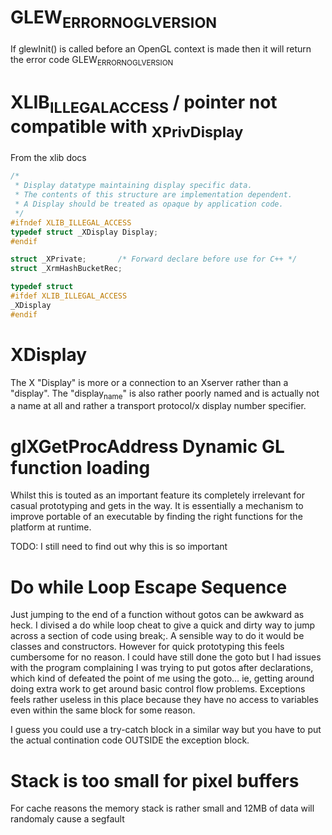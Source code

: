 * GLEW_ERROR_NO_GL_VERSION
If glewInit() is called before an OpenGL context is made then it will return the error code GLEW_ERROR_NO_GL_VERSION

* XLIB_ILLEGAL_ACCESS / pointer not compatible with _XPrivDisplay
From the xlib docs
#+BEGIN_SRC c
/*
 * Display datatype maintaining display specific data.
 * The contents of this structure are implementation dependent.
 * A Display should be treated as opaque by application code.
 */
#ifndef XLIB_ILLEGAL_ACCESS
typedef struct _XDisplay Display;
#endif

struct _XPrivate;		/* Forward declare before use for C++ */
struct _XrmHashBucketRec;

typedef struct
#ifdef XLIB_ILLEGAL_ACCESS
_XDisplay
#endif
#+END_SRC

* XDisplay
The  X  "Display"  is  more  or  a  connection  to  an  Xserver  rather  than  a
"display". The "display_name" is also rather  poorly named and is actually not a
name at all and rather a transport protocol/x display number specifier.

* glXGetProcAddress Dynamic GL function loading
Whilst this is touted as an important feature its completely irrelevant for
casual prototyping and gets in the way. It is essentially a mechanism to improve
portable of an executable by finding the right functions for the platform at
runtime.

TODO: I still need to find out why this is so important

* Do while Loop Escape Sequence
Just jumping to the end of a function without gotos can be awkward as heck. I
divised a do while loop cheat to give a quick and dirty way to jump across a
section of code using break;. A sensible way to do it would be classes and
constructors.  However for quick prototyping this feels cumbersome for no
reason. I could have still done the goto but I had issues with the program
complaining I was trying to put gotos after declarations, which kind of defeated
the point of me using the goto... ie, getting around doing extra work to get
around basic control flow problems. Exceptions feels rather useless in this
place because they have no access to variables even within the same block for
some reason.

I guess you could use a try-catch block in a similar way but you have to put the
actual contination code OUTSIDE the exception block.

* Stack is too small for pixel buffers
For cache reasons the memory stack is rather small and 12MB of data will randomaly cause a segfault
